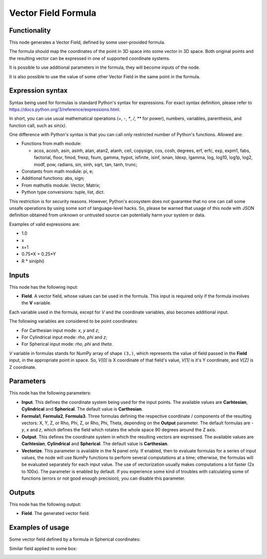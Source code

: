 Vector Field Formula
====================

Functionality
-------------

This node generates a Vector Field, defined by some user-provided formula.

The formula should map the coordinates of the point in 3D space into some vector in 3D space. Both original points and the resulting vector can be expressed in one of supported coordinate systems.

It is possible to use additional parameters in the formula, they will become inputs of the node.

It is also possible to use the value of some other Vector Field in the same point in the formula.

Expression syntax
-----------------

Syntax being used for formulas is standard Python's syntax for expressions. 
For exact syntax definition, please refer to https://docs.python.org/3/reference/expressions.html.

In short, you can use usual mathematical operations (`+`, `-`, `*`, `/`, `**` for power), numbers, variables, parenthesis, and function call, such as `sin(x)`.

One difference with Python's syntax is that you can call only restricted number of Python's functions. Allowed are:

- Functions from math module:

  - acos, acosh, asin, asinh, atan, atan2,
    atanh, ceil, copysign, cos, cosh, degrees,
    erf, erfc, exp, expm1, fabs, factorial, floor,
    fmod, frexp, fsum, gamma, hypot, isfinite, isinf,
    isnan, ldexp, lgamma, log, log10, log1p, log2, modf,
    pow, radians, sin, sinh, sqrt, tan, tanh, trunc;
- Constants from math module: pi, e;
- Additional functions: abs, sign;
- From mathutlis module: Vector, Matrix;
- Python type conversions: tuple, list, dict.

This restriction is for security reasons. However, Python's ecosystem does not guarantee that no one can call some unsafe operations by using some sort of language-level hacks. So, please be warned that usage of this node with JSON definition obtained from unknown or untrusted source can potentially harm your system or data.

Examples of valid expressions are:

* 1.0
* x
* x+1
* 0.75*X + 0.25*Y
* R * sin(phi)

Inputs
------

This node has the following input:

* **Field**. A vector field, whose values can be used in the formula. This
  input is required only if the formula involves the **V** variable.

Each variable used in the formula, except for `V` and the coordinate variables,
also becomes additional input.

The following variables are considered to be point coordinates:

* For Carthesian input mode: `x`, `y` and `z`;
* For Cylindrical input mode: `rho`, `phi` and `z`;
* For Spherical input mode: `rho`, `phi` and `theta`.

`V` variable in formulas stands for NumPy array of shape ``(3,)``, which
represents the value of field passed in the **Field** input, in the appropriate
point in space. So, `V[0]` is X coordinate of that field's value, `V[1]` is
it's Y coordinate, and `V[Z]` is Z coordinate.

Parameters
----------

This node has the following parameters:

* **Input**. This defines the coordinate system being used for the input
  points. The available values are **Carhtesian**, **Cylindrical** and
  **Spherical**. The default value is **Carthesian**.
* **Formula1**, **Formula2**, **Formula3**. Three formulas defining the
  respective coordinate / components of the resulting vectors: X, Y, Z, or Rho,
  Phi, Z, or Rho, Phi, Theta, depending on the **Output** parameter. The
  default formulas are `-y`, `x` and `z`, which defines the field which rotates
  the whole space 90 degrees around the Z axis.
* **Output**. This defines the coordinate system in which the resulting vectors
  are expressed. The available values are **Carhtesian**, **Cylindrical** and
  **Spherical**. The default value is **Carthesian**.
* **Vectorize**. This parameter is available in the N panel only. If enabled,
  then to evaluate formulas for a series of input values, the node will use
  NumPy functions to perform several computations at a time; otherwise, the
  formulas will be evaluated separately for each input value. The use of
  vectorization usually makes computations a lot faster (2x to 100x). The
  parameter is enabled by default. If you experience some kind of troubles with
  calculating some of functions (errors or not good enough precision), you can
  disable this parameter.

Outputs
-------

This node has the following output:

* **Field**. The generated vector field.

Examples of usage
-----------------

Some vector field defined by a formula in Spherical coordinates:

.. image:: https://user-images.githubusercontent.com/284644/79491540-0a722c80-8038-11ea-914f-0221e5e75f68.png

Similar field applied to some box:

.. image:: https://user-images.githubusercontent.com/284644/79491547-0ba35980-8038-11ea-89fc-063982ea65cd.png


